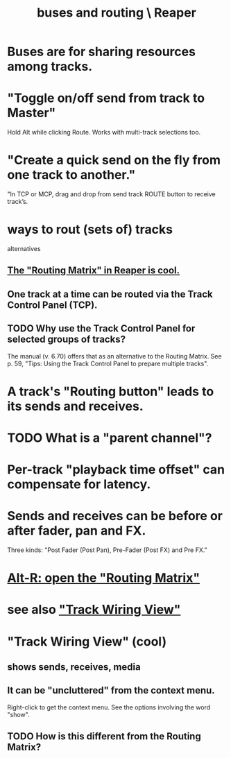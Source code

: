 :PROPERTIES:
:ID:       86f8ebf8-8825-4e65-a841-df994627063b
:END:
#+title: buses and routing \ Reaper
* Buses are for sharing resources among tracks.
  :PROPERTIES:
  :ID:       8aecb135-fc73-4bd5-bb3e-b499b4f0ab04
  :END:
* "Toggle on/off send from track to Master"
  Hold Alt while clicking Route.
  Works with multi-track selections too.
* "Create a quick send on the fly from one track to another."
  "In TCP or MCP, drag and drop from send track ROUTE button to receive track’s.
* ways to rout (sets of) tracks
  alternatives
** [[id:91ee26ba-8401-4bbb-baeb-66e7af9959f7][The "Routing Matrix" in Reaper is cool.]]
** One track at a time can be routed via the Track Control Panel (TCP).
** TODO Why use the Track Control Panel for selected groups of tracks?
   :PROPERTIES:
   :ID:       29066447-c019-4b65-b78b-889675335ee0
   :END:
   The manual (v. 6.70)
   offers that as an alternative to the Routing Matrix.
   See p. 59,
   "Tips: Using the Track Control Panel to prepare multiple tracks".
* A track's "Routing button" leads to its sends and receives.
* TODO What is a "parent channel"?
  :PROPERTIES:
  :ID:       c262c184-c00a-4bdf-9565-9d32a6d33797
  :END:
* Per-track "playback time offset" can compensate for latency.
  :PROPERTIES:
  :ID:       92b5113c-231a-4135-916d-d8e809c81b41
  :END:
* Sends and receives can be before or after fader, pan and FX.
  Three kinds: "Post Fader (Post Pan), Pre-Fader (Post FX) and Pre FX."
* [[id:e35457fe-af25-4ea3-924d-a8b39f138a59][Alt-R: open the "Routing Matrix"]]
* see also [[id:fcdf1130-6603-4fad-8231-01959d0e1690]["Track Wiring View"]]
* "Track Wiring View" (cool)
  :PROPERTIES:
  :ID:       fcdf1130-6603-4fad-8231-01959d0e1690
  :END:
** shows sends, receives, media
** It can be "uncluttered" from the context menu.
   Right-click to get the context menu.
   See the options involving the word "show".
** TODO How is this different from the Routing Matrix?
   :PROPERTIES:
   :ID:       3ae229ac-92c8-416c-a69a-d8573515b1d4
   :END:
